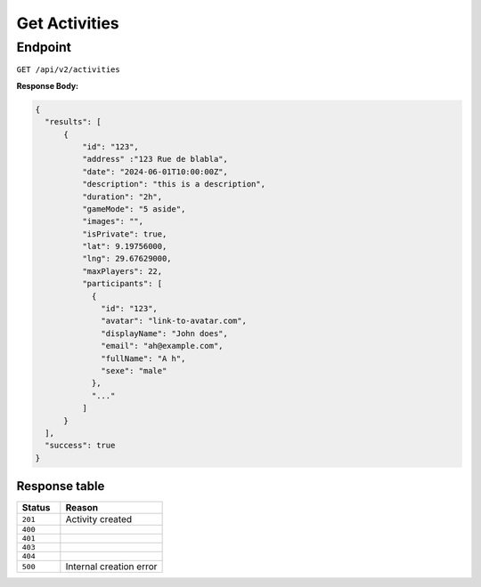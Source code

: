 Get Activities
==============

Endpoint
--------

``GET /api/v2/activities``

**Response Body:**

.. code-block:: json

  {
    "results": [
        {
            "id": "123",
            "address" :"123 Rue de blabla",
            "date": "2024-06-01T10:00:00Z",
            "description": "this is a description",
            "duration": "2h",
            "gameMode": "5 aside",
            "images": "",
            "isPrivate": true,
            "lat": 9.19756000,
            "lng": 29.67629000,
            "maxPlayers": 22,
            "participants": [
              {
                "id": "123",
                "avatar": "link-to-avatar.com",
                "displayName": "John does",
                "email": "ah@example.com",
                "fullName": "A h",
                "sexe": "male"
              },
              "..."
            ]
        }
    ],
    "success": true
  }


Response table
**************

.. list-table::
    :widths: 30 70
    :header-rows: 1

    * - Status 
      - Reason
    * - ``201``
      - Activity created
    * - ``400``
      - 
    * - ``401``
      - 
    * - ``403``
      - 
    * - ``404``
      - 
    * - ``500``
      - Internal creation error
